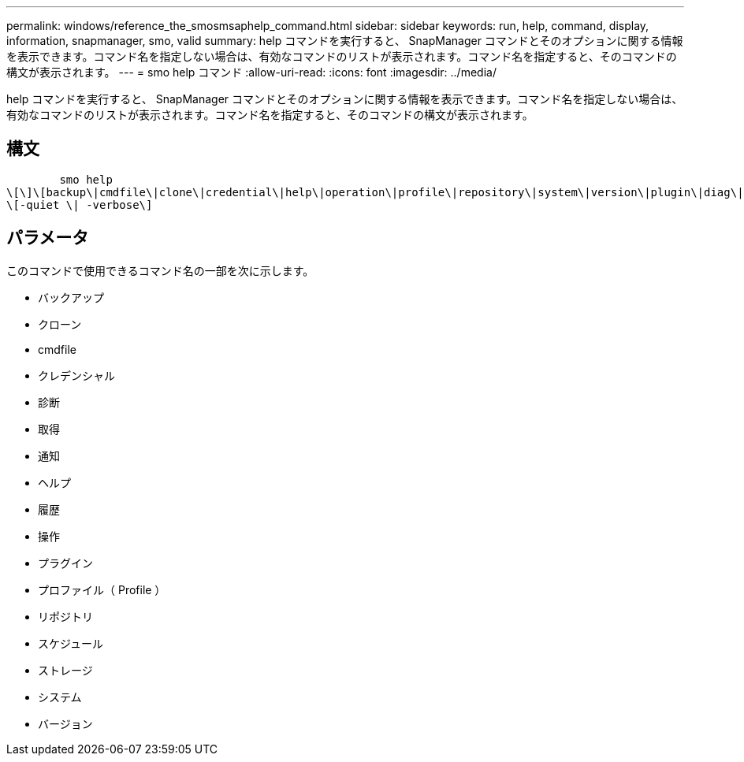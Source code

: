 ---
permalink: windows/reference_the_smosmsaphelp_command.html 
sidebar: sidebar 
keywords: run, help, command, display, information, snapmanager, smo, valid 
summary: help コマンドを実行すると、 SnapManager コマンドとそのオプションに関する情報を表示できます。コマンド名を指定しない場合は、有効なコマンドのリストが表示されます。コマンド名を指定すると、そのコマンドの構文が表示されます。 
---
= smo help コマンド
:allow-uri-read: 
:icons: font
:imagesdir: ../media/


[role="lead"]
help コマンドを実行すると、 SnapManager コマンドとそのオプションに関する情報を表示できます。コマンド名を指定しない場合は、有効なコマンドのリストが表示されます。コマンド名を指定すると、そのコマンドの構文が表示されます。



== 構文

[listing]
----

        smo help
\[\]\[backup\|cmdfile\|clone\|credential\|help\|operation\|profile\|repository\|system\|version\|plugin\|diag\|history\|schedule\|notification\|storage\|get\]
\[-quiet \| -verbose\]
----


== パラメータ

このコマンドで使用できるコマンド名の一部を次に示します。

* バックアップ
* クローン
* cmdfile
* クレデンシャル
* 診断
* 取得
* 通知
* ヘルプ
* 履歴
* 操作
* プラグイン
* プロファイル（ Profile ）
* リポジトリ
* スケジュール
* ストレージ
* システム
* バージョン


